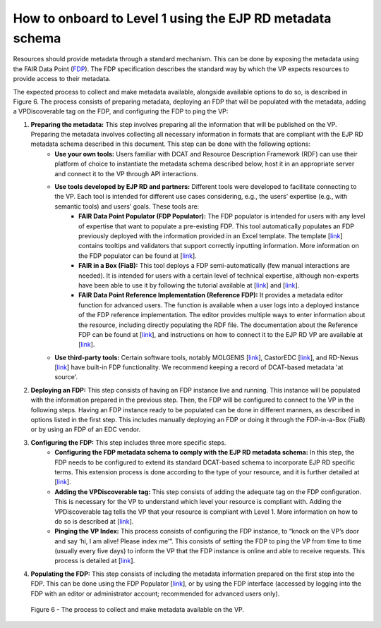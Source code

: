 How to onboard to Level 1 using the EJP RD metadata schema	
------------

Resources should provide metadata through a standard mechanism. This can be done by exposing the metadata using the FAIR Data Point (`FDP <https://fairdatapoint.readthedocs.io/en/latest/>`_). The FDP specification describes the standard way by which the VP expects resources to provide access to their metadata.
 
The expected process to collect and make metadata available, alongside available options to do so, is described in Figure 6. The process consists of preparing metadata, deploying an FDP that will be populated with the metadata, adding a VPDiscoverable tag on the FDP, and configuring the FDP to ping the VP:

#. **Preparing the metadata:** This step involves preparing all the information that will be published on the VP. Preparing the metadata involves collecting all necessary information in formats that are compliant with the EJP RD metadata schema described in this document. This step can be done with the following options:
	* **Use your own tools:** Users familiar with DCAT and Resource Description Framework (RDF) can use their platform of choice to instantiate the metadata schema described below, host it in an appropriate server and connect it to the VP through API interactions.
	* **Use tools developed by EJP RD and partners:** Different tools were developed to facilitate connecting to the VP. Each tool is intended for different use cases considering, e.g., the users’ expertise (e.g., with semantic tools) and users’ goals. These tools are:
		* **FAIR Data Point Populator (FDP Populator):** The FDP populator is intended for users with any level of expertise that want to populate a pre-existing FDP. This tool automatically populates an FDP previously deployed with the information provided in an Excel template. The template [`link <https://github.com/ejp-rd-vp/resource-metadata-schema/blob/master/template/README.md>`_] contains tooltips and validators that support correctly inputting information. More information on the FDP populator can be found at [`link <https://github.com/ejp-rd-vp/fdp-populator>`_]. 
		* **FAIR in a Box (FiaB):** This tool deploys a FDP semi-automatically (few manual interactions are needed). It is intended for users with a certain level of technical expertise, although non-experts have been able to use it by following the tutorial available at [`link <https://github.com/ejp-rd-vp/FiaB>`_] and [`link <https://github.com/ejp-rd-vp/FDP-Configuration>`_].
		* **FAIR Data Point Reference Implementation (Reference FDP):** It provides a metadata editor function for advanced users. The function is available when a user logs into a deployed instance of the FDP reference implementation. The editor provides multiple ways to enter information about the resource, including directly populating the RDF file. The documentation about the Reference FDP can be found at [`link <https://fairdatapoint.readthedocs.io/en/latest/>`_], and instructions on how to connect it to the EJP RD VP are available at [`link <https://github.com/ejp-rd-vp/FDP-Configuration>`_]. 
	* **Use third-party tools:** Certain software tools, notably MOLGENIS [`link <https://www.molgenis.org/>`_], CastorEDC [`link <https://www.castoredc.com/>`_], and RD-Nexus [`link <https://www.cafevariome.org/>`_] have built-in FDP functionality. We recommend keeping a record of DCAT-based metadata 'at source'. 
#. **Deploying an FDP:** This step consists of having an FDP instance live and running. This instance will be populated with the information prepared in the previous step. Then, the FDP will be configured to connect to the VP in the following steps. Having an FDP instance ready to be populated can be done in different manners, as described in options listed in the first step. This includes manually deploying an FDP or doing it through the FDP-in-a-Box (FiaB) or by using an FDP of an EDC vendor. 
#. **Configuring the FDP:** This step includes three more specific steps.
	* **Configuring the FDP metadata schema to comply with the EJP RD metadata schema:** In this step, the FDP needs to be configured to extend its standard DCAT-based schema to incorporate EJP RD specific terms. This extension process is done according to the type of your resource, and it is further detailed at [`link <https://github.com/ejp-rd-vp/FDP-Configuration>`_].
	* **Adding the VPDiscoverable tag:** This step consists of adding the adequate tag on the FDP configuration. This is necessary for the VP to understand which level your resource is compliant with. Adding the VPDiscoverable tag tells the VP that your resource is compliant with Level 1. More information on how to do so is described at [`link <https://github.com/ejp-rd-vp/FDP-Configuration#create-a-new-record---a-data-service-that-does-visualization-box-whisker-plot>`_].
	* **Pinging the VP Index:** This process consists of configuring the FDP instance, to “knock on the VP’s door and say ‘hi, I am alive! Please index me’”. This consists of setting the FDP to ping the VP from time to time (usually every five days) to inform the VP that the FDP instance is online and able to receive requests. This process is detailed at [`link <https://github.com/ejp-rd-vp/FDP-Configuration#additional-configuration>`_].
#. **Populating the FDP:** This step consists of including the metadata information prepared on the first step into the FDP. This can be done using the FDP Populator [`link <https://github.com/ejp-rd-vp/resource-metadata-schema/blob/master/template/README.md>`_], or by using the FDP interface (accessed by logging into the FDP with an editor or administrator account; recommended for advanced users only).

..  figure:: _images/f6.png
    :alt:  The process to collect and make metadata available on the VP.
    :width: 100%

    Figure 6 - The process to collect and make metadata available on the VP.
